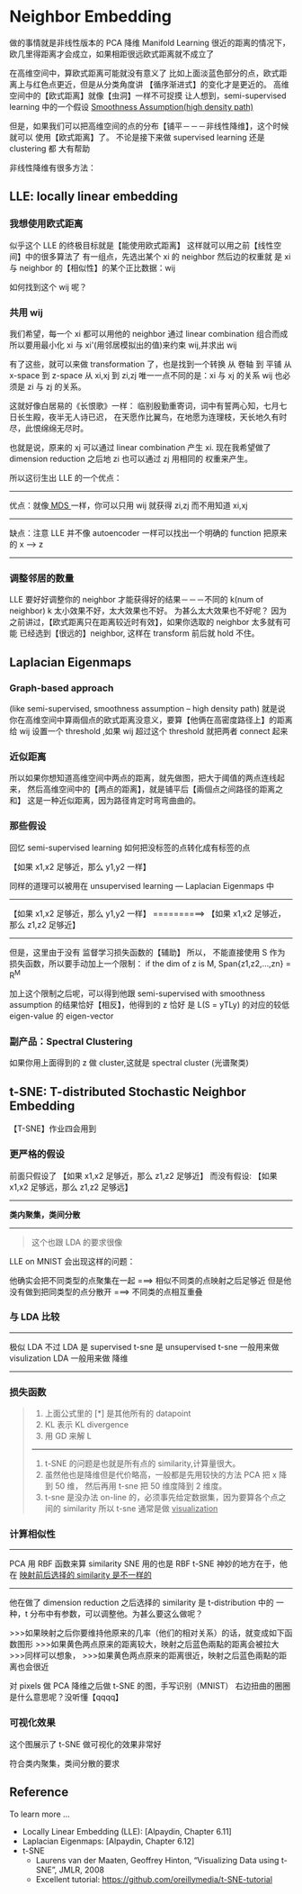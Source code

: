 * Neighbor Embedding
  做的事情就是非线性版本的 PCA 降维
  Manifold Learning
  很近的距离的情况下，欧几里得距离才会成立，如果相距很远欧式距离就不成立了
  #+DOWNLOADED: /tmp/screenshot.png @ 2017-06-13 15:03:35
  [[file:Neighbor Embedding/screenshot_2017-06-13_15-03-35.png]]
  #+DOWNLOADED: /tmp/screenshot.png @ 2017-06-13 15:03:42
  [[file:Neighbor Embedding/screenshot_2017-06-13_15-03-42.png]]

  在高维空间中，算欧式距离可能就没有意义了
  比如上面淡蓝色部分的点，欧式距离上与红色点更近，但是从分类角度讲
  【循序渐进式】的变化才是更近的。
  高维空间中的【欧式距离】就像【虫洞】一样不可捉摸
  让人想到，semi-supervised learning 中的一个假设
  [[file:LiHongYi_ML_lec12_semisuper.org::*Smoothness%20Assumption(high%20density%20path)][Smoothness Assumption(high density path)]]

  #+DOWNLOADED: /tmp/screenshot.png @ 2017-06-13 15:07:28
  [[file:Neighbor Embedding/screenshot_2017-06-13_15-07-28.png]]
  但是，如果我们可以把高维空间的点的分布【铺平－－－非线性降维】，这个时候就可以
  使用【欧式距离】了。 不论是接下来做 supervised learning 还是 clustering 都
  大有帮助

  非线性降维有很多方法：
** LLE: locally linear embedding
*** 我想使用欧式距离
    似乎这个 LLE 的终极目标就是【能使用欧式距离】
    这样就可以用之前【线性空间】中的很多算法了
    有一组点，先选出某个 xi 的 neighbor 然后边的权重就
    是 xi 与 neighbor 的【相似性】的某个正比数据：wij
    #+DOWNLOADED: /tmp/screenshot.png @ 2017-06-13 15:26:29
    [[file:Neighbor Embedding/screenshot_2017-06-13_15-26-29.png]]

    如何找到这个 wij 呢？
*** 共用 wij
    我们希望，每一个 xi 都可以用他的 neighbor 通过 linear combination 组合而成
    所以要用最小化 xi 与 xi'(用邻居模拟出的值)来约束 wij,并求出 wij
    #+DOWNLOADED: /tmp/screenshot.png @ 2017-06-13 15:21:11
    [[file:Neighbor Embedding/screenshot_2017-06-13_15-21-11.png]]

    有了这些，就可以来做 transformation 了，也是找到一个转换
    从 卷轴    到 平铺
    从 x-space 到 z-space
    从 xi,xj   到 zi,zj
    唯一一点不同的是：xi 与 xj 的关系 wij 也必须是 zi 与 zj 的关系。

    这就好像白居易的《长恨歌》一样：
    临别殷勤重寄词，词中有誓两心知，七月七日长生殿，夜半无人诗已迟，
    在天愿作比翼鸟，在地愿为连理枝，天长地久有时尽，此恨绵绵无尽时。

    #+DOWNLOADED: /tmp/screenshot.png @ 2017-06-13 15:31:43
    [[file:Neighbor Embedding/screenshot_2017-06-13_15-31-43.png]]

    #+DOWNLOADED: /tmp/screenshot.png @ 2017-06-13 15:32:58
    [[file:Neighbor Embedding/screenshot_2017-06-13_15-32-58.png]]
    也就是说，原来的 xj 可以通过 linear combination 产生 xi.
    现在我希望做了 dimension reduction 之后地 zi 也可以通过 zj 用相同的
    权重来产生。

    所以这衍生出 LLE 的一个优点：
    ------------------------------------------------------------------------
    优点：就像[[file:LiHongYi_ML_lec13_Dimreduct.org::*%E5%BE%88%E5%A4%9A%E7%9A%84%20Dimension%20reduction%20%E6%96%B9%E6%B3%95][ MDS ]]一样，你可以只用 wij 就获得 zi,zj 而不用知道 xi,xj
    ------------------------------------------------------------------------
    缺点：注意 LLE 并不像 autoencoder 一样可以找出一个明确的 function 把原来的 x --> z
    ------------------------------------------------------------------------

*** 调整邻居的数量
    #+DOWNLOADED: /tmp/screenshot.png @ 2017-06-13 15:49:05
    [[file:Neighbor Embedding/screenshot_2017-06-13_15-49-05.png]]
    LLE 要好好调整你的 neighbor 才能获得好的结果－－－不同的 k(num of neighbor)
    k 太小效果不好，太大效果也不好。
    为甚么太大效果也不好呢？
    因为之前讲过，【欧式距离只在距离较近时有效】，如果你选取的 neighbor 太多就有可能
    已经选到【很远的】neighbor, 这样在 transform 前后就 hold 不住。
** Laplacian Eigenmaps
*** Graph-based approach
    (like semi-supervised, smoothness assumption -- high density path)
    就是说你在高维空间中算兩個点的欧式距离没意义，要算【他俩在高密度路径上】的距离
    给 wij 设置一个 threshold ,如果 wij 超过这个 threshold 就把两者 connect 起来
    #+DOWNLOADED: /tmp/screenshot.png @ 2017-06-13 16:03:42

    [[file:Neighbor Embedding/screenshot_2017-06-13_16-03-42.png]]

*** 近似距离
    所以如果你想知道高维空间中两点的距离，就先做图，把大于阈值的两点连线起来，
    然后高维空间中的【两点的距离】，就是铺平后【兩個点之间路径的距离之和】
    这是一种近似距离，因为路径肯定时弯弯曲曲的。

    #+DOWNLOADED: /tmp/screenshot.png @ 2017-06-13 16:03:53
    [[file:Neighbor Embedding/screenshot_2017-06-13_16-03-53.png]]

*** 那些假设
    回忆 semi-supervised learning 如何把没标签的点转化成有标签的点

    【如果 x1,x2 足够近，那么 y1,y2 一样】

    #+DOWNLOADED: /tmp/screenshot.png @ 2017-06-13 16:24:37
    [[file:Neighbor Embedding/screenshot_2017-06-13_16-24-37.png]]

    同样的道理可以被用在 unsupervised learning --- Laplacian Eigenmaps 中
    --------------------------------------------------
    【如果 x1,x2 足够近，那么 y1,y2 一样】
    ==========>
    【如果 x1,x2 足够近，那么 z1,z2 足够近】
    --------------------------------------------------


    #+DOWNLOADED: /tmp/screenshot.png @ 2017-06-13 17:09:29
    [[file:Neighbor Embedding/screenshot_2017-06-13_17-09-29.png]]
    但是，这里由于没有 监督学习损失函数的【辅助】 所以，
    不能直接使用 S 作为损失函数，所以要手动加上一个限制：
    if the dim of z is M, Span{z1,z2,...,zn} = R^M

    加上这个限制之后呢，可以得到他跟 semi-supervised with
    smoothness assumption 的结果恰好【相反】，他得到的 z 恰好
    是 L(S = yTLy) 的对应的较低 eigen-value 的 eigen-vector

*** 副产品：Spectral Clustering
    如果你用上面得到的 z 做 cluster,这就是 spectral cluster (光谱聚类)

** t-SNE: T-distributed Stochastic Neighbor Embedding
   【T-SNE】作业四会用到
*** 更严格的假设
   前面只假设了
   【如果 x1,x2 足够近，那么 z1,z2 足够近】
   而没有假设:
   【如果 x1,x2 足够远，那么 z1,z2 足够远】

   ----------------
   *类内聚集，类间分散*
   ----------------

   #+BEGIN_QUOTE
   这个也跟 LDA 的要求很像
   #+END_QUOTE

   LLE on MNIST 会出现这样的问题：
   #+DOWNLOADED: /tmp/screenshot.png @ 2017-06-13 18:18:04
   [[file:Neighbor Embedding/screenshot_2017-06-13_18-18-04.png]]
   他确实会把不同类型的点聚集在一起 ===> 相似不同类的点映射之后足够近
   但是他没有做到把同类型的点分散开 ===> 不同类的点相互重叠
*** 与 LDA 比较
   -----------------------------
   极似 LDA 不过 LDA 是 supervised
   t-sne 是 unsupervised
   t-sne 一般用来做 visulization
   LDA   一般用来做 降维
   -----------------------------

*** 损失函数
   #+DOWNLOADED: /tmp/screenshot.png @ 2017-06-13 17:26:10
   [[file:Neighbor Embedding/screenshot_2017-06-13_17-26-10.png]]
   #+BEGIN_QUOTE
   1. 上面公式里的 [*] 是其他所有的 datapoint
   2. KL 表示 KL divergence
   3. 用 GD 来解 L
   ---------------------------------------------------------
   1. t-SNE 的问题是也就是所有点的 similarity,计算量很大。
   2. 虽然他也是降维但是代价略高，一般都是先用较快的方法 PCA 把 x 降到 50 维，
      然后再用 t-sne 把 50 维度降到 2 维度。
   3. t-sne 是没办法 on-line 的，必须事先给定数据集，因为要算各个点之间的 similarity
      所以 t-sne 通常是做 _visualization_
   #+END_QUOTE

*** 计算相似性
    -------------------------------------------------------
    PCA    用 RBF 函数来算 similarity
    SNE    用的也是 RBF
    t-SNE  神妙的地方在于，他在 _映射前后选择的 similarity 是不一样的_
    -------------------------------------------------------

    他在做了 dimension reduction 之后选择的 similarity 是
    t-distribution 中的 一种，t 分布中有参数，可以调整他。为甚么要这么做呢？

    >>>如果映射之后你要维持他原来的几率（他们的相对关系）的话，就变成如下函数图形
    >>>如果黄色两点原来的距离较大，映射之后蓝色兩點的距离会被拉大
    >>>同样可以想象，
    >>>如果黄色两点原来的距离很近，映射之后蓝色兩點的距离也会很近

    #+DOWNLOADED: /tmp/screenshot.png @ 2017-06-13 17:56:00
    [[file:Neighbor Embedding/screenshot_2017-06-13_17-56-00.png]]

    对 pixels 做 PCA 降维之后做 t-SNE 的图，手写识别（MNIST）
    右边扭曲的圈圈是什么意思呢？没听懂【qqqq】

    #+DOWNLOADED: /tmp/screenshot.png @ 2017-06-13 18:03:43
    [[file:Neighbor Embedding/screenshot_2017-06-13_18-03-43.png]]

*** 可视化效果
    这个图展示了 t-SNE 做可视化的效果非常好

    #+DOWNLOADED: /tmp/screenshot.png @ 2017-06-13 18:03:57
    [[file:Neighbor Embedding/screenshot_2017-06-13_18-03-57.png]]

    #+DOWNLOADED: /tmp/screenshot.png @ 2017-06-13 18:04:07
    [[file:Neighbor Embedding/screenshot_2017-06-13_18-04-07.png]]

    #+DOWNLOADED: /tmp/screenshot.png @ 2017-06-13 18:04:23
    [[file:Neighbor Embedding/screenshot_2017-06-13_18-04-23.png]]

    符合类内聚集，类间分散的要求
** Reference
   To learn more ...
   + Locally Linear Embedding (LLE): [Alpaydin, Chapter 6.11]
   + Laplacian Eigenmaps: [Alpaydin, Chapter 6.12]
   + t-SNE
     + Laurens van der Maaten, Geoffrey Hinton,
       “Visualizing Data using t-SNE”, JMLR, 2008
     + Excellent tutorial:
       https://github.com/oreillymedia/t-SNE-tutorial
